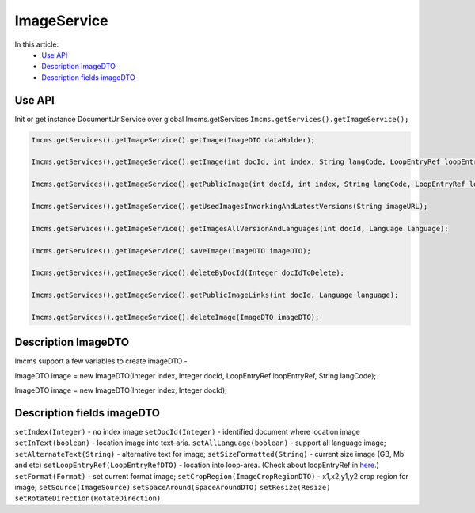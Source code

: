 ImageService
============


In this article:
    - `Use API`_
    - `Description ImageDTO`_
    - `Description fields imageDTO`_


Use API
-------

Init or get instance DocumentUrlService over global Imcms.getServices ``Imcms.getServices().getImageService();``

.. code-block:: jsp

    Imcms.getServices().getImageService().getImage(ImageDTO dataHolder);

    Imcms.getServices().getImageService().getImage(int docId, int index, String langCode, LoopEntryRef loopEntryRef);

    Imcms.getServices().getImageService().getPublicImage(int docId, int index, String langCode, LoopEntryRef loopEntryRef);

    Imcms.getServices().getImageService().getUsedImagesInWorkingAndLatestVersions(String imageURL);

    Imcms.getServices().getImageService().getImagesAllVersionAndLanguages(int docId, Language language);

    Imcms.getServices().getImageService().saveImage(ImageDTO imageDTO);

    Imcms.getServices().getImageService().deleteByDocId(Integer docIdToDelete);

    Imcms.getServices().getImageService().getPublicImageLinks(int docId, Language language);

    Imcms.getServices().getImageService().deleteImage(ImageDTO imageDTO);


Description ImageDTO
--------------------

Imcms support a few variables to create imageDTO -

ImageDTO image = new ImageDTO(Integer index, Integer docId, LoopEntryRef loopEntryRef, String langCode);

ImageDTO image = new ImageDTO(Integer index, Integer docId);

Description fields imageDTO
---------------------------

``setIndex(Integer)`` - ``no`` index image
``setDocId(Integer)`` - identified document where location image
``setInText(boolean)`` - location image into text-aria.
``setAllLanguage(boolean)`` - support all language image;
``setAlternateText(String)`` - alternative text for image;
``setSizeFormatted(String)`` - current size image (GB, Mb and etc)
``setLoopEntryRef(LoopEntryRefDTO)`` - location into loop-area. (Check about loopEntryRef in `here <https://imcms.readthedocs.io/en/latest/API-documentation/service-beans/loopService/>`_.)
``setFormat(Format)`` - set current format image;
``setCropRegion(ImageCropRegionDTO)`` - x1,x2,y1,y2 crop region for image;
``setSource(ImageSource)``
``setSpaceAround(SpaceAroundDTO)``
``setResize(Resize)``
``setRotateDirection(RotateDirection)``



